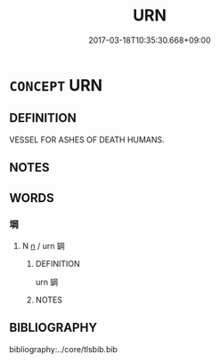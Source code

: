 # -*- mode: mandoku-tls-view -*-
#+TITLE: URN
#+DATE: 2017-03-18T10:35:30.668+09:00        
#+STARTUP: content
* =CONCEPT= URN
:PROPERTIES:
:CUSTOM_ID: uuid-e03f74e9-dcc7-489e-a78f-460753727720
:END:
** DEFINITION

VESSEL FOR ASHES OF DEATH HUMANS.

** NOTES

** WORDS
   :PROPERTIES:
   :VISIBILITY: children
   :END:
*** 堈 
:PROPERTIES:
:CUSTOM_ID: uuid-30d1e946-9288-410d-8b43-dd47b03a4d4b
:Char+: 堈(32,8/11) 
:END: 
**** N [[tls:syn-func::#uuid-8717712d-14a4-4ae2-be7a-6e18e61d929b][n]] / urn 罁
:PROPERTIES:
:CUSTOM_ID: uuid-4152d3b0-9d53-44ff-a3e4-bed33f3def37
:END:
****** DEFINITION

urn 罁

****** NOTES

** BIBLIOGRAPHY
bibliography:../core/tlsbib.bib
